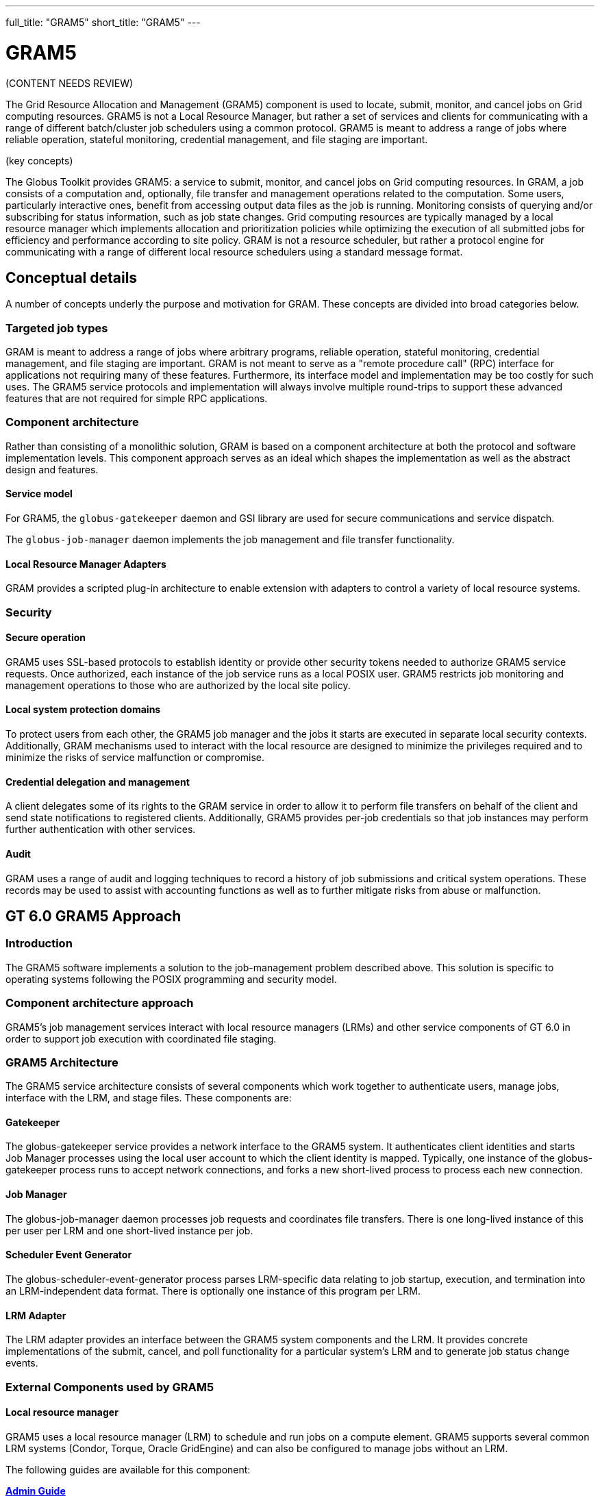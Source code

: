---
full_title: "GRAM5"
short_title: "GRAM5"
---

= GRAM5
:imagesdir: .

[red]#(CONTENT NEEDS REVIEW)#

The Grid Resource Allocation and Management (GRAM5) component is used to locate, submit, monitor, and cancel jobs on Grid computing resources. GRAM5 is not a Local Resource Manager, but rather a set of services and clients for communicating with a range of different batch/cluster job schedulers using a common protocol. GRAM5 is meant to address a range of jobs where reliable operation, stateful monitoring, credential management, and file staging are important.

[red]#(key concepts)#

The Globus Toolkit provides GRAM5: a service to submit, monitor, and cancel jobs on Grid computing resources. In GRAM, a job consists of a computation and, optionally, file transfer and management operations related to the computation. Some users, particularly interactive ones, benefit from accessing output data files as the job is running. Monitoring consists of querying and/or subscribing for status information, such as job state changes. Grid computing resources are typically managed by a local resource manager which implements allocation and prioritization policies while optimizing the execution of all submitted jobs for efficiency and performance according to site policy. GRAM is not a resource scheduler, but rather a protocol engine for communicating with a range of different local resource schedulers using a standard message format.

== Conceptual details

A number of concepts underly the purpose and motivation for GRAM. These concepts are divided into broad categories below.

=== Targeted job types
GRAM is meant to address a range of jobs where arbitrary programs, reliable operation, stateful monitoring, credential management, and file staging are important. GRAM is not meant to serve as a "remote procedure call" (RPC) interface for applications not requiring many of these features. Furthermore, its interface model and implementation may be too costly for such uses. The GRAM5 service protocols and implementation will always involve multiple round-trips to support these advanced features that are not required for simple RPC applications.

=== Component architecture
Rather than consisting of a monolithic solution, GRAM is based on a component architecture at both the protocol and software implementation levels. This component approach serves as an ideal which shapes the implementation as well as the abstract design and features.

==== Service model
For GRAM5, the `globus-gatekeeper` daemon and GSI library are used for secure communications and service dispatch.

The `globus-job-manager` daemon implements the job management and file transfer functionality.

==== Local Resource Manager Adapters
GRAM provides a scripted plug-in architecture to enable extension with adapters to control a variety of local resource systems.

=== Security
==== Secure operation
GRAM5 uses SSL-based protocols to establish identity or provide other security tokens needed to authorize GRAM5 service requests. Once authorized, each instance of the job service runs as a local POSIX user. GRAM5 restricts job monitoring and management operations to those who are authorized by the local site policy.

==== Local system protection domains
To protect users from each other, the GRAM5 job manager and the jobs it starts are executed in separate local security contexts. Additionally, GRAM mechanisms used to interact with the local resource are designed to minimize the privileges required and to minimize the risks of service malfunction or compromise.

==== Credential delegation and management
A client delegates some of its rights to the GRAM service in order to allow it to perform file transfers on behalf of the client and send state notifications to registered clients. Additionally, GRAM5 provides per-job credentials so that job instances may perform further authentication with other services.

==== Audit
GRAM uses a range of audit and logging techniques to record a history of job submissions and critical system operations. These records may be used to assist with accounting functions as well as to further mitigate risks from abuse or malfunction.

== GT 6.0 GRAM5 Approach

===  Introduction
The GRAM5 software implements a solution to the job-management problem described above. This solution is specific to operating systems following the POSIX programming and security model.

=== Component architecture approach
GRAM5’s job management services interact with local resource managers (LRMs) and other service components of GT 6.0 in order to support job execution with coordinated file staging.

=== GRAM5 Architecture

The GRAM5 service architecture consists of several components which work together to authenticate users, manage jobs, interface with the LRM, and stage files. These components are:

==== Gatekeeper
The globus-gatekeeper service provides a network interface to the GRAM5 system. It authenticates client identities and starts Job Manager processes using the local user account to which the client identity is mapped. Typically, one instance of the globus-gatekeeper process runs to accept network connections, and forks a new short-lived process to process each new connection.

==== Job Manager
The globus-job-manager daemon processes job requests and coordinates file transfers. There is one long-lived instance of this per user per LRM and one short-lived instance per job.

==== Scheduler Event Generator
The globus-scheduler-event-generator process parses LRM-specific data relating to job startup, execution, and termination into an LRM-independent data format. There is optionally one instance of this program per LRM.

==== LRM Adapter
The LRM adapter provides an interface between the GRAM5 system components and the LRM. It provides concrete implementations of the submit, cancel, and poll functionality for a particular system’s LRM and to generate job status change events.

=== External Components used by GRAM5

==== Local resource manager

GRAM5 uses a local resource manager (LRM) to schedule and run jobs on a compute element. GRAM5 supports several common LRM systems (Condor, Torque, Oracle GridEngine) and can also be configured to manage jobs without an LRM.

The following guides are available for this component:

++++
<div class="flexcontainer flexcontainer-2">
	<div><b><a href="admin">Admin Guide</a></b></div>
	<div>For system administrators and those installing, building and deploying GT. You should already have read the <a href="installation">Installation Guide</a> and <a href="../toolkit/quickstart">Quickstart</a></div>
	<div><b><a href="user">User's Guide</a></b></div>
	<div>Describes how end-users typically interact with this component.</div>
	<div><b><a href="developer">Developer's Guide</a></b></div>
	<div>Reference and usage scenarios for developers.</div>
</div>
++++

// |link:admin[Admin Guide]	|For system administrators and those installing, building and deploying GT. You should already have read the link:../installation[Installation Guide] and link:../toolkit/quickstart[Quickstart]
// |link:user[User’s Guide]	|Describes how end-users typically interact with this component.
// |link:developer[Developer’s Guide]	|Reference and usage scenarios for developers.